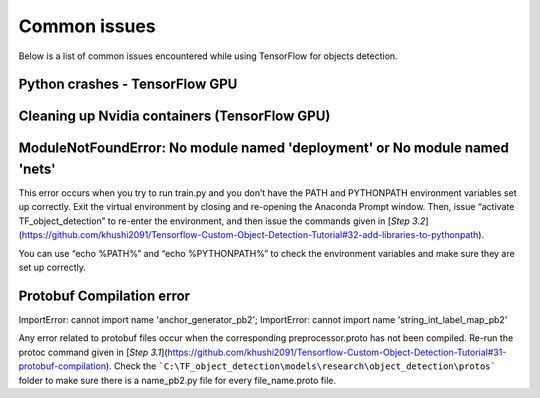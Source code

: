 .. _issues:

Common issues
=============

Below is a list of common issues encountered while using TensorFlow for objects detection.

Python crashes - TensorFlow GPU
~~~~~~~~~~~~~~~~~~~~~~~~~~~~~~~



Cleaning up Nvidia containers (TensorFlow GPU)
~~~~~~~~~~~~~~~~~~~~~~~~~~~~~~~



ModuleNotFoundError: No module named 'deployment' or No module named 'nets'
~~~~~~~~~~~~~~~~~~~~~~~~~~~~~~~
This error occurs when you try to run train.py and you don’t have the PATH and PYTHONPATH environment variables set up correctly. Exit the virtual environment by closing and re-opening the Anaconda Prompt window. Then, issue “activate TF_object_detection” to re-enter the environment, and then issue the commands given in [`Step 3.2`](https://github.com/khushi2091/Tensorflow-Custom-Object-Detection-Tutorial#32-add-libraries-to-pythonpath).

You can use “echo %PATH%” and “echo %PYTHONPATH%” to check the environment variables and make sure they are set up correctly.


Protobuf Compilation error
~~~~~~~~~~~~~~~~~~~~~~~~~~~~~~~
ImportError: cannot import name 'anchor_generator_pb2'; ImportError: cannot import name 'string_int_label_map_pb2'

Any error related to protobuf files occur when the corresponding preprocessor.proto has not been compiled. Re-run the protoc command given in [`Step 3.1`](https://github.com/khushi2091/Tensorflow-Custom-Object-Detection-Tutorial#31-protobuf-compilation). Check the ```C:\TF_object_detection\models\research\object_detection\protos``` folder to make sure there is a name_pb2.py file for every file_name.proto file.
